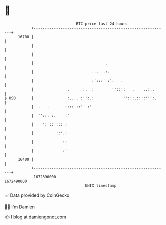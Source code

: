 * 👋

#+begin_example
                                   BTC price last 24 hours                    
               +------------------------------------------------------------+ 
         16700 |                                                            | 
               |                                                            | 
               |                                                            | 
               |                                .                           | 
               |                          ...  .:.                          | 
               |                          :':::' :'.   .                    | 
               |               .      :.  :        ''::':   .    ..:..      | 
   $ USD       |               :.... :'':.:             '':::.::::''':.     | 
               |  .   .       ::::'::'  :'                                  | 
               |  ''::: :.    :'                                            | 
               |    ': :: ::: :                                             | 
               |          ::'.:                                             | 
               |             ::                                             | 
               |             :'                                             | 
         16400 |                                                            | 
               +------------------------------------------------------------+ 
                1672390000                                        1672490000  
                                       UNIX timestamp                         
#+end_example
📈 Data provided by CoinGecko

🧑‍💻 I'm Damien

✍️ I blog at [[https://www.damiengonot.com][damiengonot.com]]
